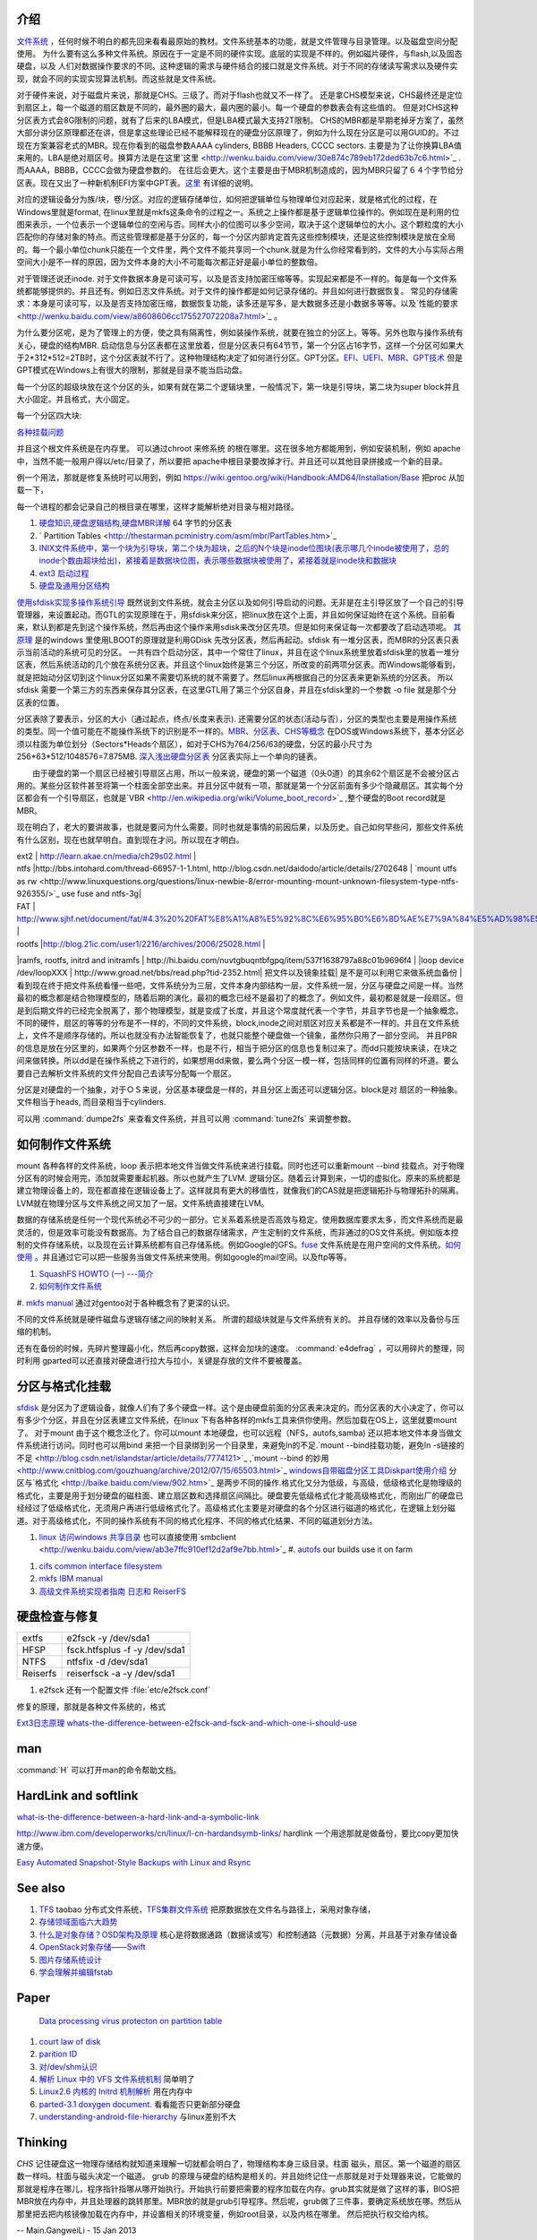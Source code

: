 介绍
====

`文件系统 <http://wenku.baidu.com/view/aef3dbc69ec3d5bbfd0a74f3.html>`_ ，任何时候不明白的都先回来看看最原始的教材。文件系统基本的功能，就是文件管理与目录管理。以及磁盘空间分配使用。
为什么要有这么多种文件系统。原因在于一定是不同的硬件实现。底层的实现是不样的。例如磁片硬件，与flash,以及固态硬盘，以及 人们对数据操作要求的不同。这种逻辑的需求与硬件结合的接口就是文件系统。对于不同的存储读写需求以及硬件实现，就会不同的实现实现算法机制。而这些就是文件系统。

对于硬件来说，对于磁盘片来说，那就是CHS。三级了。而对于flash也就又不一样了。 还是拿CHS模型来说，CHS最终还是定位到扇区上，每一个磁道的扇区数是不同的，最外圈的最大，最内圈的最小。每一个硬盘的参数表会有这些值的。
但是对CHS这种分区表方式会8G限制的问题，就有了后来的LBA模式，但是LBA模式最大支持2T限制。 CHS的MBR都是早期老掉牙方案了，虽然大部分讲分区原理都还在讲，但是拿这些理论已经不能解释现在的硬盘分区原理了，例如为什么现在分区是可以用GUID的。不过现在方案兼容老式的MBR。现在你看到的磁盘参数AAAA cylinders, BBBB Headers, CCCC sectors. 主要是为了让你换算LBA值来用的。LBA是绝对扇区号。换算方法是在这里`这里 <http://wenku.baidu.com/view/30e874c789eb172ded63b7c6.html>`_ . 而AAAA，BBBB，CCCC会做为硬盘参数的。
在往后会更大。这个主要是由于MBR机制造成的，因为MBR只留了６４个字节给分区表。现在又出了一种新机制EFI方案中GPT表。`这里 <http://wenku.baidu.com/view/b32e3ac0bb4cf7ec4afed027.html>`_ 有详细的说明。

对应的逻辑设备分为族/块，卷/分区。对应的逻辑存储单位，如何把逻辑单位与物理单位对应起来，就是格式化的过程，在Windows里就是format, 在linux里就是mkfs这条命令的过程之一。系统之上操作都是基于逻辑单位操作的。例如现在是利用的位图来表示，一个位表示一个逻辑单位的空闲与否。同样大小的位图可以多少空间，取决于这个逻辑单位的大小。这个颗粒度的大小匹配你的存储对象的特点。而这些管理都是基于分区的，每一个分区内部肯定首先这些控制模块，还是这些控制模块是放在全局的。每一个最小单位chunk只能在一个文件里，两个文件不能共享同一个chunk.就是为什么你经常看到的，文件的大小与实际占用空间大小是不一样的原因，因为文件本身的大小不可能每次都正好是最小单位的整数倍。

对于管理还说还inode. 对于文件数据本身是可读可写，以及是否支持加密压缩等等。实现起来都是不一样的。每是每一个文件系统都能够提供的。并且还有。例如日志文件系统。对于文件的操作都是如何记录存储的。并且如何进行数据恢复。 常见的存储需求：本身是可读可写，以及是否支持加密压缩，数据恢复功能，读多还是写多，是大数据多还是小数据多等等。以及`性能的要求 <http://wenku.baidu.com/view/a8608606cc175527072208a7.html>`_ 。

为什么要分区呢，是为了管理上的方便，使之具有隔离性，例如装操作系统，就要在独立的分区上。等等。另外也取与操作系统有关心，硬盘的结构MBR. 启动信息与分区表都在这里放着，但是分区表只有64节节，第一个分区占16字节，这样一个分区可如果大于2*312*512=2TB时，这个分区表就不行了。这种物理结构决定了如何进行分区。GPT分区。`EFI、UEFI、MBR、GPT技术 <http://wenku.baidu.com/view/4e9f2714fad6195f312ba677.html>`_  但是GPT模式在Windows上有很大的限制，那就是目录不能当启动盘。

.. graphviz::

   digraph hardisk {
      HardDisk [shape=MRecord, label =< 
        <table>
         <tr>
            <td>
                  <table><tr><td>MBR</td> <td>Partition Table</td> </tr></table>
            </td>
            <td>DBR </td>
            <td>FAT </td>
            <td>DIR </td>
            <td>DATA </td>
         </tr>
        </table>
   >];
   }
   

 | fdisk |  Partition Table |
 | format/mkfs |   DBR |
 | filesystem (inode )| FAT | `这个是基于文件系统的 <http://blog.csdn.net/qianjintianguo/article/details/712590>`_ ，是不同的，主要inode 的结构。
 |    ^ | DIR |
 |  real data | DATA |

每一个分区的超级块放在这个分区的头，如果有就在第二个逻辑块里，一般情况下，第一块是引导块，第二块为super block并且大小固定。并且格式，大小固定。


每一个分区四大块:

.. graphviz::
   digraph filesystem {
      partition  [ shape=Record, label="boot block|super block | inode index block |data block"]
   }

`各种挂载问题 <http://man.chinaunix.net/linux/mandrake/cmuo/admin/camount3.html>`_ 


并且这个根文件系统是在内存里。 可以通过chroot 来修系统 的根在哪里。这在很多地方都能用到，例如安装机制，例如 apache中，当然不能一般用户得以/etc/目录了，所以要把 apache中根目录要改掉才行。并且还可以其他目录拼接成一个新的目录。 

例一个用法，那就是修复系统时可以用到，例如 https://wiki.gentoo.org/wiki/Handbook:AMD64/Installation/Base 把proc 从加载一下，

每一个进程的都会记录自己的根目录在哪里，这样才能解析绝对目录与相对路径。

#. `硬盘知识,硬盘逻辑结构,硬盘MBR详解 <http://wenku.baidu.com/view/b131844d2e3f5727a5e9620d.html>`_ 64 字节的分区表
#. ` Partition Tables <http://thestarman.pcministry.com/asm/mbr/PartTables.htm>`_  
#. `INIX文件系统中，第一个块为引导块，第二个块为超块，之后的N个块是inode位图块(表示哪几个inode被使用了，总的inode个数由超块给出)，紧接着是数据块位图，表示哪些数据块被使用了，紧接着就是inode块和数据块 <http://hi.baidu.com/bicener/item/b628c909039b7b1ceafe38bd>`_ 
#. `ext3 启动过程 <http://alanwu.blog.51cto.com/3652632/1105681>`_ 
#. `硬盘及通用分区结构 <http://cs.ecust.edu.cn/snwei/studypc/operatepc/005.htm>`_ 


`使用sfdisk实现多操作系统引导 <http://wangchunhai.blog.51cto.com/225186/203621>`_   既然说到文件系统，就会主分区以及如何引导启动的问题。无非是在主引导区放了一个自己的引导管理器，来设置起动。而GTL的实现原理在于，用sfdisk来分区，把linux放在这个上面，并且如何保证始终在这个系统。目前看来，默认到都是先到这个操作系统，然后再由这个操作来用sdisk来改分区先项。但是如何来保证每一次都要改了启动选项呢。  `其原理  <http://www.cl.cam.ac.uk/cgi-bin/manpage?8+sfdisk>`_ 是的windows 里使用LBOOT的原理就是利用GDisk 先改分区表，然后再起动。sfdisk 有一堆分区表，而MBR的分区表只表示当前活动的系统可见的分区。 一共有四个启动分区，其中一个常住了linux，并且在这个linux系统里放着sfdisk里的放着一堆分区表，然后系统活动的几个放在系统分区表。并且这个linux始终是第三个分区，所改变的前两项分区表。而Windows能够看到，就是把始动分区切到这个linux分区如果不需要切系统的就不需要了。然后linux再根据自己的分区表来更新系统的分区表。 所以sfdisk 需要一个第三方的东西来保存其分区表，在这里GTL用了第三个分区自身，并且在sfdisk里的一个参数 -o file 就是那个分区表的位置。

分区表除了要表示，分区的大小（通过起点，终点/长度来表示). 还需要分区的状态(活动与否），分区的类型也主要是用操作系统的类型。同一个值可能在不能操作系统下的识别是不一样的。`MBR、分区表、CHS等概念 <http://www.cnblogs.com/hopeworld/archive/2011/03/27/1997298.html>`_  
在DOS或Windows系统下，基本分区必须以柱面为单位划分（Sectors*Heads个扇区），如对于CHS为764/256/63的硬盘，分区的最小尺寸为256*63*512/1048576=7.875MB.
`深入浅出硬盘分区表 <http://www.vckbase.com/index.php/wv/260.html>`_ 分区表实际上一个单向的链表。

　　由于硬盘的第一个扇区已经被引导扇区占用，所以一般来说，硬盘的第一个磁道（0头0道）的其余62个扇区是不会被分区占用的。某些分区软件甚至将第一个柱面全部空出来。并且分区中就有一项，那就是第一个分区前面有多少个隐藏扇区。其实每个分区都会有一个引导扇区，也就是`VBR <http://en.wikipedia.org/wiki/Volume_boot_record>`_ ,整个硬盘的Boot record就是MBR。

现在明白了，老大的要讲故事，也就是要问为什么需要。同时也就是事情的前因后果，以及历史。自己如何早些问，那些文件系统有什么区别，现在也就早明白。直到现在才问。所以现在才明白。
 
| ext2 | http://learn.akae.cn/media/ch29s02.html |
| ntfs  |http://bbs.intohard.com/thread-66957-1-1.html, http://blog.csdn.net/daidodo/article/details/2702648  | `mount utfs as rw <http://www.linuxquestions.org/questions/linux-newbie-8/error-mounting-mount-unknown-filesystem-type-ntfs-926355/>`_  use fuse and ntfs-3g|
| FAT | http://www.sjhf.net/document/fat/#4.3%20%20FAT%E8%A1%A8%E5%92%8C%E6%95%B0%E6%8D%AE%E7%9A%84%E5%AD%98%E5%82%A8%E5%8E%9F%E5%88%99 |
| rootfs |http://blog.21ic.com/user1/2216/archives/2006/25028.html |
|ramfs, rootfs, initrd and initramfs | http://hi.baidu.com/nuvtgbuqntbfgpq/item/537f1638797a88c01b9696f4 |
|loop device /dev/loopXXX | http://www.groad.net/bbs/read.php?tid-2352.html| 把文件以及镜象挂载| 是不是可以利用它来做系统血备份 |
看到现在终于把文件系统看懂一些吧，文件系统分为三层，文件本身内部结构一层，文件系统一层，分区与硬盘之间是一样。当然最初的概念都是结合物理模型的，随着后期的演化，最初的概念已经不是最初了的概念了。例如文件，最初都是就是一段扇区。但是到后期文件的已经完全脱离了，那个物理模型，就是变成了长度，并且这个常度就代表一个字节，并且字节也是一个抽象概念。不同的硬件，扇区的等等的分布是不一样的，不同的文件系统，block,inode之间对扇区对应关系都是不一样的。并且在文件系统上，文件不是顺序存储的。所以也就没有办法智能恢复了，也就只能整个硬盘做一个镜象，虽然你只用了一部分空间。 并且PBR的信息是放在分区里的，如果两个分区参数不一样，也是不行，相当于把分区的信息也复制过来了。而dd只能按块来读，在块之间来做转换。所以dd是在操作系统之下进行的，如果想用dd来做，要么两个分区一模一样，包括同样的位置有同样的坏道。要么要自己去解析文件系统的文件分配自己去读写分配每一个扇区。
   
.. ::
 
   如果想用dd来做,   先做一个OS,并且在硬盘上连续存放的，并且要知道这个区域的大小，或者说估计大约的值。并且硬盘状态一样。 这样可以像Copy文件一样，那样去做了。
   
   另一个问题，分区的结构是否一样呢，如果分区的结构不样，例如索引节点的个数是不一样，这可能是按照分区的大小的百分比来进行的，如果新的分区足够大，就会出现浪费的问题，如果不够大就会可能出现错误。所以partitionclone最好的方式是能够认识文件系统。建立在文件系统上。就样可以解决这个问题了，这也就是为什么partclone要有那么多的，文件系统类型的支持。
   可以直接使用 dd if=/dev/sda of=XXX.ISO   或者cat 直接做光盘镜象，然后直接使用mount来进行挂载。
   




分区是对硬盘的一个抽象，对于ＯＳ来说，分区基本硬盘是一样的，并且分区上面还可以逻辑分区。block是对 扇区的一种抽象。文件相当于heads, 而目录相当于cylinders.





可以用 :command:`dumpe2fs` 来查看文件系统，并且可以用 :command:`tune2fs` 来调整参数。

如何制作文件系统
================

mount 各种各样的文件系统，loop 表示把本地文件当做文件系统来进行挂载。同时也还可以重新mount --bind 挂载点。对于物理分区有的时候会用完，添加就需要重起机器。所以也就产生了LVM. 逻辑分区。随着云计算到来，一切的虚拟化。原来的系统都是建立物理设备上的，现在都直接在逻辑设备上了。这样就具有更大的移值性，就像我们的CAS就是把逻辑拓扑与物理拓扑的隔离。LVM就在物理分区与文件系统之间又加了一层。文件系统直接建在LVM。

数据的存储系统是任何一个现代系统必不可少的一部分。它关系着系统是否高效与稳定。使用数据库要求太多，而文件系统而是最灵活的，但是效率可能没有数据高。为了结合自己的数据存储需求，产生定制的文件系统，而非通过的OS文件系统。例如版本控制的文件存储系统，以及现在云计算系统都有自己存储系统。例如Google的GFS。`fuse <http://fuse.sourceforge.net/>`_ 文件系统是在用户空间的文件系统。`如何使用 <http://www.ibm.com/developerworks/cn/linux/l-fuse/>`_ 。并且通过它可以把一些服务当做文件系统来使用。例如google的mail空间。以及ftp等等。

#. `SquashFS HOWTO (一) ---简介 <http://blog.csdn.net/karmy/article/details/1427315>`_  
#. `如何制作文件系统  <http://mcuol.com/download/upfile/armLinuxEMB10.pdf>`_  
#. `mkfs manual  <http://study.chyangwa.com/IT/AIX/aixcmds3/mkfs.htm>`_  
通过对gentoo对于各种概念有了更深的认识。



不同的文件系统就是硬件磁盘与逻辑存储之间的映射关系。 所谓的超级块就是与文件系统有关的。
并且存储的效率以及备份与压缩的机制。

还有在备份的时候，先碎片整理最小化，然后再copy数据，这样会加块的速度。
:command:`e4defrag` ，可以用碎片的整理，同时利用 gparted可以还直接对硬盘进行拉大与拉小，关键是存放的文件不要被覆盖。

分区与格式化挂载
================

`sfdisk <http://jarson.blog.51cto.com/1422982/573541>`_   是分区为了逻辑设备，就像人们有了多个硬盘一样。这个是由硬盘前面的分区表来决定的。而分区表的大小决定了，你可以有多少个分区，并且在分区表建立文件系统，在linux 下有各种各样的mkfs工具来供你使用。然后加载在OS上，这里就要mount了。
对于mount 由于这个概念泛化了。你可以mount 本地硬盘，也可以远程（NFS，autofs,samba) 还以把本地文件本身当做文件系统进行访问。同时也可以用bind 来把一个目录绑到另一个目录里，来避免ln的不足.`mount --bind挂载功能，避免ln -s链接的不足 <http://blog.csdn.net/islandstar/article/details/7774121>`_ ,`mount --bind 的妙用  <http://www.cnitblog.com/gouzhuang/archive/2012/07/15/65503.html>`_ 
`windows自带磁盘分区工具Diskpart使用介绍 <http://www.bitscn.com/os/windows7/200912/179453.html>`_ 
分区与`格式化 <http://baike.baidu.com/view/902.htm>`_ 是两步不同的操作.格式化又分为低级，与高级，低级格式化是物理级的格式化，主要是用于划分硬盘的磁柱面、建立扇区数和选择扇区间隔比。硬盘要先低级格式化才能高级格式化，而刚出厂的硬盘已经经过了低级格式化，无须用户再进行低级格式化了。高级格式化主要是对硬盘的各个分区进行磁道的格式化，在逻辑上划分磁道。对于高级格式化，不同的操作系统有不同的格式化程序、不同的格式化结果、不同的磁道划分方法。


#. `linux 访问windows 共享目录 <http://linhui.568.blog.163.com/blog/static/9626526820117822835844/>`_ 也可以直接使用`smbclient <http://wenku.baidu.com/view/ab3e7ffc910ef12d2af9e7bb.html>`_ 
   #. `autofs <http://www.autofs.org/>`_  our builds use it on farm
.. ::
 
       apt-get install autofs
        mkdir /network
        auto.master  
                /network /etc/auto.mymounts --timeout=35 --ghost
        auto.mymounts 
               prerelease -fstype=cifs,rw,noperm,user=devtools_tester1,pass=nvidia3d,dom=nvidia.com ://builds/prerelease
   

#. `cifs common interface  filesystem <http://linux-cifs.samba.org/>`_  
#. `mkfs IBM manual <http://pic.dhe.ibm.com/infocenter/aix/v7r1/index.jsp?topic=%2Fcom.ibm.aix.cmds%2Fdoc%2Faixcmds3%2Fmkfs.htm>`_ 
#. `高级文件系统实现者指南 日志和 ReiserFS <http://www.ibm.com/developerworks/cn/linux/filesystem/l-fs/>`_ 

硬盘检查与修复
==============

.. csv-table::

   extfs, e2fsck -y /dev/sda1
   HFSP, fsck.htfsplus  -f -y /dev/sda1 
   NTFS, ntfsfix -d /dev/sda1
   Reiserfs,reiserfsck -a -y /dev/sda1

#. e2fsck 还有一个配置文件 :file:`etc/e2fsck.conf`

修复的原理，那就是各种文件系统的，格式 

`Ext3日志原理 <http://m.blog.chinaunix.net/uid-20196318-id-152429.html>`_ 
`whats-the-difference-between-e2fsck-and-fsck-and-which-one-i-should-use <http://unix.stackexchange.com/questions/87415/whats-the-difference-between-e2fsck-and-fsck-and-which-one-i-should-use>`_ 

man
===

:command:`H` 可以打开man的命令帮助文档。

HardLink and softlink
=====================

`what-is-the-difference-between-a-hard-link-and-a-symbolic-link <http://askubuntu.com/questions/108771/what-is-the-difference-between-a-hard-link-and-a-symbolic-link>`_ 

http://www.ibm.com/developerworks/cn/linux/l-cn-hardandsymb-links/  hardlink 一个用途那就是做备份，要比copy更加快速方便。

`Easy Automated Snapshot-Style Backups with Linux and Rsync <http://www.mikerubel.org/computers/rsync_snapshots/#Incremental>`_ 

See also
========

#. `TFS <http://code.taobao.org/p/tfs/src/>`_  taobao 分布式文件系统，`TFS集群文件系统 <http://baike.baidu.com.cn/view/4253974.htm>`_ 把原数据放在文件名与路径上，采用对象存储，
#. `存储领域面临六大趋势  <http://www.pcworld.com.cn/Article/ShowArticle.asp?ArticleID&#61;15927>`_  
#. `什么是对象存储？OSD架构及原理 <http://www.chinastor.com/a/jishu/OSD.html>`_  核心是将数据通路（数据读或写）和控制通路（元数据）分离，并且基于对象存储设备
#. `OpenStack对象存储——Swift <http://www.programmer.com.cn/12403/>`_  
#. `图片存储系统设计 <http://www.itivy.com/ivy/archive/2012/2/16/image-storage-1.html>`_  

#. `学会理解并编辑fstab <http://forum.ubuntu.org.cn/viewtopic.php?t&#61;58468>`_  

Paper
=====

   `Data processing virus protecton on partition table <http://www.google.com/patents?hl=zh-CN&lr=&vid=USPAT5367682&id=UWgeAAAAEBAJ&oi=fnd&dq=partition+table&printsec=abstract#v=onepage&q=partition%20table&f=false>`_ 
#. `court law of disk  <http://www.cybersecurity.my/data/content&#95;files/13/71.pdf>`_  
#. `parition ID <http://en.wikipedia.org/wiki/Partition&#95;type>`_  
#. `对/dev/shm认识 <http://www.xifenfei.com/1605.html>`_  
#. `解析 Linux 中的 VFS 文件系统机制 <http://www.ibm.com/developerworks/cn/linux/l-vfs/>`_  简单明了
#. `Linux2.6 内核的 Initrd 机制解析 <http://www.ibm.com/developerworks/cn/linux/l-k26initrd/>`_  用在内存中
#. `parted-3.1 doxygen document. <http://fossies.org/dox/parted-3.1/index.html>`_  看看能否只更新部分硬盘
#. `understanding-android-file-hierarchy <http://www.all-things-android.com/content/understanding-android-file-hierarchy>`_  与linux差别不大

Thinking
========



*CHS* 记住硬盘这一物理存储结构就知道来理解一切就都会明白了，物理结构本身三级目录。柱面 磁头，扇区。第一个磁道的扇区数一样吗。柱面与磁头决定一个磁道。 grub 的原理与硬盘的结构是相关的。并且始终记住一点那就是对于处理器来说，它能做的那就是程序在哪儿，程序指针指哪从哪开始执行。开始执行前要把需要的程序加载在内存。grub其实就是做了这样的事，BIOS把MBR放在内存中，并且处理器的跳转那里。MBR放的就是grub引导程序。然后呢，grub做了三件事，要确定系统放在哪。然后从那里把去把内核镜像加载在内存中，并设置相关的环境变量，例如root目录，以及内核在哪里。 然后把执行权交给内核。

-- Main.GangweiLi - 15 Jan 2013


*长路径与文件夹的作用*
长路径来保证文件名的唯一性，能过长路径来保正。其实也就是字符串长与短一种映射，这一个就是能够解决集体操作。一次对多个文件进行同样的操作。也就是有一种方法可以直接对压缩文件来进行操作。如果解决了这个问题，其实也要不要这么文件夹。也就不是大的问题。更多的逻辑分块的需要。

-- Main.GangweiLi - 12 Mar 2013


*数据库与文件系统*
本质上数据库本身也是一种文件系统。对于不同的存储对象，采用不同的机制。例如一些锁碎的类似于ERP这样数据适合于数据库这种存储系统。而大的块数据例如视频则任何于直接存储于文件系统上。例如不同的文件系统对于备份以及权限的管理是不一样的。 并且还有一个分布式文件系统的问题。还有版本控制库的文件系统。并且各种文件系统有融合之意。例如mongo,TFS,GFS等等。

-- Main.GangweiLi - 12 Mar 2013


*内存文件系统*
为了使启动更加方便，把内核更不断不分层模块化。来使其更加通用，与复用。因为内核变化速度要比文件系统要快。

-- Main.GangweiLi - 19 Apr 2013


*文件属性*
在查找的，排序的时候，利用文件属性会具有很大的优势，另外一个文件的属性是存储在哪里的。例如我想基于文件属性的查找排序是会很有用，在win7上是可以随时调整的，但是linux上却没有发现，如何大规模对象存储。对于图象。更是如此。例如利用find可以查找有限的文件属性。
`IBM filesystem 系列 <http://www.ibm.com/developerworks/cn/linux/filesystem/>`_ 现在才对文件系统的认识有了更深的认识。需要文件系统具有什么样的能力。
